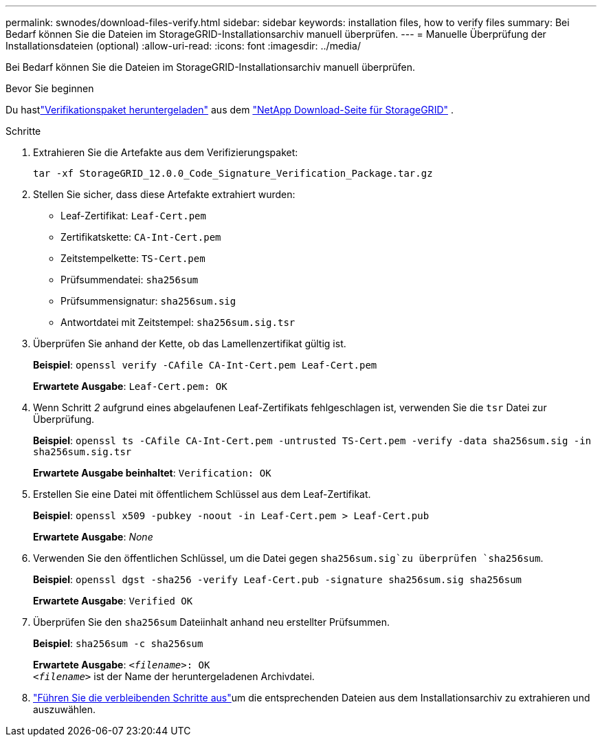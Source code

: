 ---
permalink: swnodes/download-files-verify.html 
sidebar: sidebar 
keywords: installation files, how to verify files 
summary: Bei Bedarf können Sie die Dateien im StorageGRID-Installationsarchiv manuell überprüfen. 
---
= Manuelle Überprüfung der Installationsdateien (optional)
:allow-uri-read: 
:icons: font
:imagesdir: ../media/


[role="lead"]
Bei Bedarf können Sie die Dateien im StorageGRID-Installationsarchiv manuell überprüfen.

.Bevor Sie beginnen
Du hastlink:../swnodes/downloading-and-extracting-storagegrid-installation-files.html#download-verification-package["Verifikationspaket heruntergeladen"] aus dem https://mysupport.netapp.com/site/products/all/details/storagegrid/downloads-tab["NetApp Download-Seite für StorageGRID"^] .

.Schritte
. Extrahieren Sie die Artefakte aus dem Verifizierungspaket:
+
`tar -xf StorageGRID_12.0.0_Code_Signature_Verification_Package.tar.gz`

. Stellen Sie sicher, dass diese Artefakte extrahiert wurden:
+
** Leaf-Zertifikat: `Leaf-Cert.pem`
** Zertifikatskette: `CA-Int-Cert.pem`
** Zeitstempelkette: `TS-Cert.pem`
** Prüfsummendatei: `sha256sum`
** Prüfsummensignatur: `sha256sum.sig`
** Antwortdatei mit Zeitstempel: `sha256sum.sig.tsr`


. Überprüfen Sie anhand der Kette, ob das Lamellenzertifikat gültig ist.
+
*Beispiel*: `openssl verify -CAfile CA-Int-Cert.pem Leaf-Cert.pem`

+
*Erwartete Ausgabe*: `Leaf-Cert.pem: OK`

. Wenn Schritt _2_ aufgrund eines abgelaufenen Leaf-Zertifikats fehlgeschlagen ist, verwenden Sie die `tsr` Datei zur Überprüfung.
+
*Beispiel*: `openssl ts -CAfile CA-Int-Cert.pem -untrusted TS-Cert.pem -verify -data sha256sum.sig -in sha256sum.sig.tsr`

+
*Erwartete Ausgabe beinhaltet*: `Verification: OK`

. Erstellen Sie eine Datei mit öffentlichem Schlüssel aus dem Leaf-Zertifikat.
+
*Beispiel*: `openssl x509 -pubkey -noout -in Leaf-Cert.pem > Leaf-Cert.pub`

+
*Erwartete Ausgabe*: _None_

. Verwenden Sie den öffentlichen Schlüssel, um die Datei gegen `sha256sum.sig`zu überprüfen `sha256sum`.
+
*Beispiel*: `openssl dgst -sha256 -verify Leaf-Cert.pub -signature sha256sum.sig sha256sum`

+
*Erwartete Ausgabe*: `Verified OK`

. Überprüfen Sie den `sha256sum` Dateiinhalt anhand neu erstellter Prüfsummen.
+
*Beispiel*: `sha256sum -c sha256sum`

+
*Erwartete Ausgabe*: `_<filename>_: OK` +
`_<filename>_` ist der Name der heruntergeladenen Archivdatei.

. link:../swnodes/downloading-and-extracting-storagegrid-installation-files.html["Führen Sie die verbleibenden Schritte aus"]um die entsprechenden Dateien aus dem Installationsarchiv zu extrahieren und auszuwählen.


